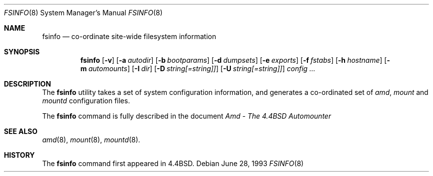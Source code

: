 .\" Copyright (c) 1993 Jan-Simon Pendry.
.\" Copyright (c) 1993
.\"	The Regents of the University of California.  All rights reserved.
.\"
.\" Redistribution and use in source and binary forms, with or without
.\" modification, are permitted provided that the following conditions
.\" are met:
.\" 1. Redistributions of source code must retain the above copyright
.\"    notice, this list of conditions and the following disclaimer.
.\" 2. Redistributions in binary form must reproduce the above copyright
.\"    notice, this list of conditions and the following disclaimer in the
.\"    documentation and/or other materials provided with the distribution.
.\" 3. All advertising materials mentioning features or use of this software
.\"    must display the following acknowledgement:
.\"	This product includes software developed by the University of
.\"	California, Berkeley and its contributors.
.\" 4. Neither the name of the University nor the names of its contributors
.\"    may be used to endorse or promote products derived from this software
.\"    without specific prior written permission.
.\"
.\" THIS SOFTWARE IS PROVIDED BY THE REGENTS AND CONTRIBUTORS ``AS IS'' AND
.\" ANY EXPRESS OR IMPLIED WARRANTIES, INCLUDING, BUT NOT LIMITED TO, THE
.\" IMPLIED WARRANTIES OF MERCHANTABILITY AND FITNESS FOR A PARTICULAR PURPOSE
.\" ARE DISCLAIMED.  IN NO EVENT SHALL THE REGENTS OR CONTRIBUTORS BE LIABLE
.\" FOR ANY DIRECT, INDIRECT, INCIDENTAL, SPECIAL, EXEMPLARY, OR CONSEQUENTIAL
.\" DAMAGES (INCLUDING, BUT NOT LIMITED TO, PROCUREMENT OF SUBSTITUTE GOODS
.\" OR SERVICES; LOSS OF USE, DATA, OR PROFITS; OR BUSINESS INTERRUPTION)
.\" HOWEVER CAUSED AND ON ANY THEORY OF LIABILITY, WHETHER IN CONTRACT, STRICT
.\" LIABILITY, OR TORT (INCLUDING NEGLIGENCE OR OTHERWISE) ARISING IN ANY WAY
.\" OUT OF THE USE OF THIS SOFTWARE, EVEN IF ADVISED OF THE POSSIBILITY OF
.\" SUCH DAMAGE.
.\"
.\"     from: @(#)fsinfo.8	8.1 (Berkeley) 6/28/93
.\"	$Id$
.\"
.Dd June 28, 1993
.Dt FSINFO 8
.Os
.Sh NAME
.Nm fsinfo
.Nd co-ordinate site-wide filesystem information
.Sh SYNOPSIS
.Nm \&fsinfo
.Op Fl v
.Op Fl a Ar autodir
.Op Fl b Ar bootparams
.Op Fl d Ar dumpsets
.Op Fl e Ar exports
.Op Fl f Ar fstabs
.Op Fl h Ar hostname
.Op Fl m Ar automounts
.Op Fl I Ar dir
.Op Fl D Ar string[=string]]
.Op Fl U Ar string[=string]]
.Ar config ...
.Sh DESCRIPTION
The
.Nm fsinfo
utility takes a set of system configuration information, and generates
a co-ordinated set of
.Xr amd ,
.Xr mount
and
.Xr mountd
configuration files.
.Pp
The
.Nm fsinfo
command is fully described in the document
.%T "Amd - The 4.4BSD Automounter"
.Sh "SEE ALSO"
.Xr amd 8 ,
.Xr mount 8 ,
.Xr mountd 8 .
.Sh HISTORY
The
.Nm fsinfo
command first appeared in
.Bx 4.4 .
